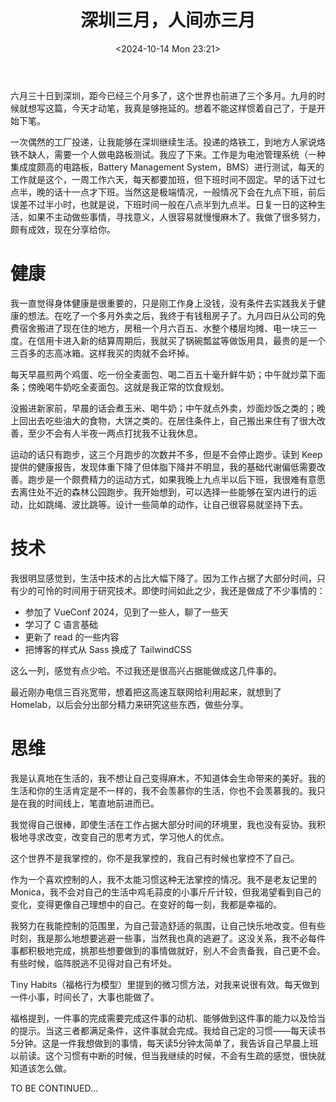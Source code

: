 #+TITLE: 深圳三月，人间亦三月
#+DATE: <2024-10-14 Mon 23:21>
#+TAGS[]: 随笔

六月三十日到深圳，距今已经三个月多了，这个世界也前进了三个多月。九月的时候就想写这篇，今天才动笔，我真是够拖延的。想着不能这样惯着自己了，于是开始下笔。

一次偶然的工厂投递，让我能够在深圳继续生活。投递的烙铁工，到地方人家说烙铁不缺人，需要一个人做电路板测试。我应了下来。工作是为电池管理系统（一种集成度颇高的电路板，Battery Management System，BMS）进行测试，每天的工作就是这个，一周工作六天，每天都要加班，但下班时间不固定。早的话下过七点半，晚的话十一点才下班。当然这是极端情况，一般情况下会在九点下班，前后误差不过半小时，也就是说，下班时间一般在八点半到九点半。日复一日的这种生活，如果不主动做些事情，寻找意义，人很容易就慢慢麻木了。我做了很多努力，颇有成效，现在分享给你。

* 健康

我一直觉得身体健康是很重要的，只是刚工作身上没钱，没有条件去实践我关于健康的想法。在吃了一个多月外卖之后，我终于有钱租房子了。九月四日从公司的免费宿舍搬进了现在住的地方，房租一个月六百五、水整个楼层均摊、电一块三一度。在信用卡进入新的结算周期后，我就买了锅碗瓢盆等做饭用具，最贵的是一个三百多的志高冰箱。这样我买的肉就不会坏掉。

每天早晨煎两个鸡蛋、吃一份全麦面包、喝二百五十毫升鲜牛奶；中午就炒菜下面条；傍晚喝牛奶吃全麦面包。这就是我正常的饮食规划。

没搬进新家前，早晨的话会煮玉米、喝牛奶；中午就点外卖，炒面炒饭之类的；晚上回出去吃些油大的食物，大饼之类的。在居住条件上，自己搬出来住有了很大改善，至少不会有人半夜一两点打扰我不让我休息。

运动的话只有跑步，这三个月跑步的次数并不多，但是不会停止跑步。读到 Keep 提供的健康报告，发现体重下降了但体脂下降并不明显，我的基础代谢偏低需要改善。跑步是一个颇费精力的运动方式，如果我晚上九点半以后下班，我很难有意愿去离住处不近的森林公园跑步。我开始想到，可以选择一些能够在室内进行的运动，比如跳绳、波比跳等。设计一些简单的动作，让自己很容易就坚持下去。

* 技术

我很明显感觉到，生活中技术的占比大幅下降了。因为工作占据了大部分时间，只有少的可怜的时间用于研究技术。即使时间如此之少，我还是做成了不少事情的：

- 参加了 VueConf 2024，见到了一些人，聊了一些天
- 学习了 C 语言基础
- 更新了 read 的一些内容
- 把博客的样式从 Sass 换成了 TailwindCSS

这么一列，感觉有点少哈。不过我还是很高兴占据能做成这几件事的。

最近刚办电信三百兆宽带，想着把这高速互联网给利用起来，就想到了 Homelab，以后会分出部分精力来研究这些东西，做些分享。

* 思维

我是认真地在生活的，我不想让自己变得麻木，不知道体会生命带来的美好。我的生活和你的生活肯定是不一样的，我不会羡慕你的生活，你也不会羡慕我的。我只是在我的时间线上，笔直地前进而已。

我觉得自己很棒，即使生活在工作占据大部分时间的环境里，我也没有妥协。我积极地寻求改变，改变自己的思考方式，学习他人的优点。

这个世界不是我掌控的，你不是我掌控的，我自己有时候也掌控不了自己。

作为一个喜欢控制的人，我不太能习惯这种无法掌控的情况。我不是老友记里的Monica，我不会对自己的生活中鸡毛蒜皮的小事斤斤计较，但我渴望看到自己的变化，变得更像自己理想中的自己。在变好的每一刻，我都是幸福的。

我努力在我能控制的范围里，为自己营造舒适的氛围，让自己快乐地改变。但有些时刻，我是那么地想要逃避一些事，当然我也真的逃避了。这没关系，我不必每件事都积极地完成，挑那些想要做到的事情做就好，别人不会责备我，自己更不会。有些时候，临阵脱逃不见得对自己有坏处。

Tiny Habits（福格行为模型）里提到的微习惯方法，对我来说很有效。每天做到一件小事，时间长了，大事也能做了。

福格提到，一件事的完成需要完成这件事的动机、能够做到这件事的能力以及恰当的提示。当这三者都满足条件，这件事就会完成。我给自己定的习惯——每天读书5分钟。这是一件我想做到的事情，每天读5分钟太简单了，我告诉自己早晨上班以前读。这个习惯有中断的时候，但当我继续的时候，不会有生疏的感觉，很快就知道该怎么做。

TO BE CONTINUED...
